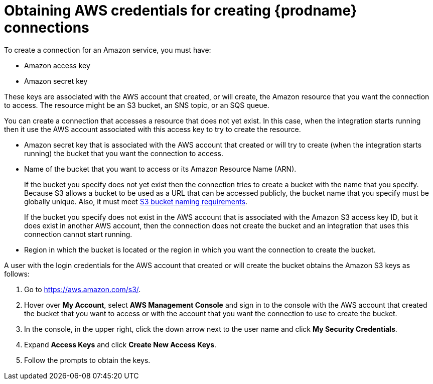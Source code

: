 // This module is included in the following assemblies:
// as_connecting-to-aws.adoc

[id='obtaining-aws-credentials_{context}']
= Obtaining AWS credentials for creating {prodname} connections

To create a connection for an Amazon service, you must have: 

* Amazon access key
* Amazon secret key

These keys are associated with the AWS
account that created, or will create, the Amazon resource 
that you want the connection to access. The resource might be 
an S3 bucket, an SNS topic, or an SQS queue. 

You can create a connection that accesses a resource that does not
yet exist. In this case, when the integration starts running then
it use the AWS account associated with this access key to try to create
the resource.

* Amazon secret key that is associated with the AWS account
that created or will try to create (when the integration starts running)
the bucket that you want the connection to access.
* Name of the bucket that you want to access or its Amazon Resource Name (ARN).
+
If the bucket you specify does not yet exist then the connection
tries to create a bucket with the name that you specify.  
Because S3 allows a bucket to be used as a URL that can be accessed publicly, 
the bucket name that you specify must be globally unique. Also, it must meet
https://docs.aws.amazon.com/awscloudtrail/latest/userguide/cloudtrail-s3-bucket-naming-requirements.html[S3 bucket naming requirements].
+
If the bucket you specify does not exist in the AWS account that is
associated with the Amazon S3 access key ID, but it does exist in another
AWS account, then the connection does not create the bucket and an
integration that uses this connection cannot start running. 

* Region in which the bucket is located or the region in which you want
the connection to create the bucket.

A user with the login credentials for the AWS account that created or will
create the bucket obtains the Amazon S3 keys as follows:

. Go to https://aws.amazon.com/s3/.
. Hover over *My Account*, select *AWS Management Console* and sign in to the console
with the AWS account that created the bucket that
you want to access or with
the account that you want the connection to use to create the bucket.
. In the console, in the upper right, click the down arrow next to
the user name and click *My Security Credentials*.
. Expand *Access Keys* and click *Create New Access Keys*.
. Follow the prompts to obtain the keys.
